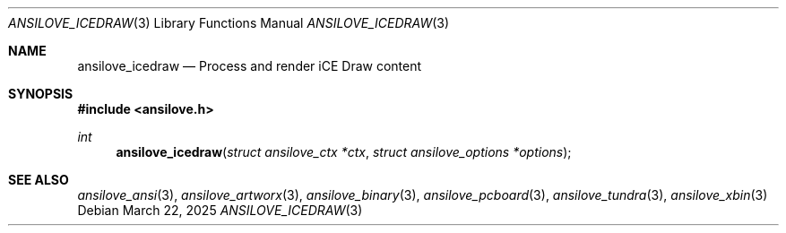 .\"
.\" Copyright (c) 2011-2025, Stefan Vogt, Brian Cassidy, and Frederic Cambus
.\" All rights reserved.
.\"
.\" Redistribution and use in source and binary forms, with or without
.\" modification, are permitted provided that the following conditions are met:
.\"
.\"   * Redistributions of source code must retain the above copyright
.\"     notice, this list of conditions and the following disclaimer.
.\"
.\"   * Redistributions in binary form must reproduce the above copyright
.\"     notice, this list of conditions and the following disclaimer in the
.\"     documentation and/or other materials provided with the distribution.
.\"
.\" THIS SOFTWARE IS PROVIDED BY THE COPYRIGHT HOLDERS AND CONTRIBUTORS "AS IS"
.\" AND ANY EXPRESS OR IMPLIED WARRANTIES, INCLUDING, BUT NOT LIMITED TO, THE
.\" IMPLIED WARRANTIES OF MERCHANTABILITY AND FITNESS FOR A PARTICULAR PURPOSE
.\" ARE DISCLAIMED. IN NO EVENT SHALL THE COPYRIGHT HOLDER OR CONTRIBUTORS
.\" BE LIABLE FOR ANY DIRECT, INDIRECT, INCIDENTAL, SPECIAL, EXEMPLARY, OR
.\" CONSEQUENTIAL DAMAGES (INCLUDING, BUT NOT LIMITED TO, PROCUREMENT OF
.\" SUBSTITUTE GOODS OR SERVICES; LOSS OF USE, DATA, OR PROFITS; OR BUSINESS
.\" INTERRUPTION) HOWEVER CAUSED AND ON ANY THEORY OF LIABILITY, WHETHER IN
.\" CONTRACT, STRICT LIABILITY, OR TORT (INCLUDING NEGLIGENCE OR OTHERWISE)
.\" ARISING IN ANY WAY OUT OF THE USE OF THIS SOFTWARE, EVEN IF ADVISED OF THE
.\" POSSIBILITY OF SUCH DAMAGE.
.\"
.Dd $Mdocdate: March 22 2025 $
.Dt ANSILOVE_ICEDRAW 3
.Os
.Sh NAME
.Nm ansilove_icedraw
.Nd Process and render iCE Draw content
.Sh SYNOPSIS
.In ansilove.h
.Ft int
.Fn ansilove_icedraw "struct ansilove_ctx *ctx" "struct ansilove_options *options"
.Sh SEE ALSO
.Xr ansilove_ansi 3 ,
.Xr ansilove_artworx 3 ,
.Xr ansilove_binary 3 ,
.Xr ansilove_pcboard 3 ,
.Xr ansilove_tundra 3 ,
.Xr ansilove_xbin 3
